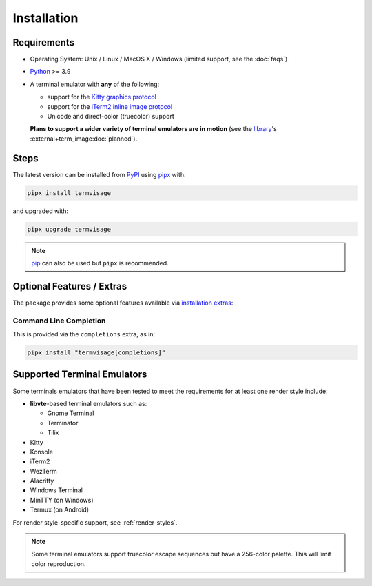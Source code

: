 Installation
============

Requirements
------------

* Operating System: Unix / Linux / MacOS X / Windows (limited support, see the :doc:`faqs`)
* `Python <https://www.python.org/>`_ >= 3.9
* A terminal emulator with **any** of the following:
  
  * support for the `Kitty graphics protocol <https://sw.kovidgoyal.net/kitty/graphics-protocol/>`_
  * support for the `iTerm2 inline image protocol <https://iterm2.com/documentation-images.html>`_
  * Unicode and direct-color (truecolor) support

  **Plans to support a wider variety of terminal emulators are in motion**
  (see the `library <https://github.com/AnonymouX47/term-image>`_\'s
  :external+term_image:doc:`planned`).


Steps
-----

The latest version can be installed from `PyPI <https://pypi.org/project/termvisage>`_ using `pipx <https://pypa.github.io/pipx/>`_ with:

.. code-block:: shell

   pipx install termvisage

and upgraded with:

.. code-block:: shell

   pipx upgrade termvisage

.. note:: `pip <https://pip.pypa.io/en/stable/>`_ can also be used but ``pipx`` is recommended.


Optional Features / Extras
--------------------------

The package provides some optional features available via `installation extras
<https://packaging.python.org/en/latest/tutorials/installing-packages/#installing-extras>`_:

Command Line Completion
^^^^^^^^^^^^^^^^^^^^^^^

This is provided via the ``completions`` extra, as in:

.. code-block:: shell

   pipx install "termvisage[completions]"


Supported Terminal Emulators
----------------------------

Some terminals emulators that have been tested to meet the requirements for at least one render style include:

- **libvte**-based terminal emulators such as:

  - Gnome Terminal
  - Terminator
  - Tilix

- Kitty
- Konsole
- iTerm2
- WezTerm
- Alacritty
- Windows Terminal
- MinTTY (on Windows)
- Termux (on Android)

For render style-specific support, see :ref:`render-styles`.

.. note::
   Some terminal emulators support truecolor escape sequences but have a
   256-color palette. This will limit color reproduction.
